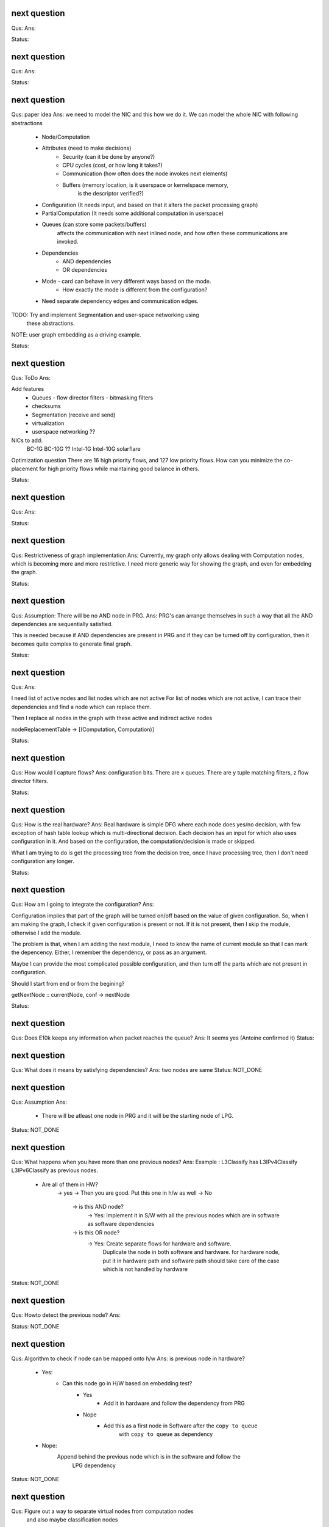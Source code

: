 

next question
---------------------
Qus:
Ans:

Status:


next question
---------------------
Qus:
Ans:

Status:


next question
---------------------
Qus:  paper idea
Ans: we need to model the NIC and this how we do it.
We can model the whole NIC with following abstractions
 * Node/Computation
 * Attributes (need to make decisions)
    - Security (can it be done by anyone?)
    - CPU cycles (cost, or how long it takes?)
    - Communication (how often does the node invokes next elements)
    - Buffers (memory location, is it userspace or kernelspace memory,
            is the descriptor verified?)
 * Configuration (It needs input, and based on that it alters the packet processing graph)
 * PartialComputation (It needs some additional computation in userspace)
 * Queues (can store some packets/buffers)
    affects the communication with next inlined node, and how often these
    communications are invoked.
 * Dependencies
    - AND dependencies
    - OR dependencies
 * Mode - card can behave in very different ways based on the mode.
    - How exactly the mode is different from the configuration?
 * Need separate dependency edges and communication edges.

TODO: Try and implement Segmentation and user-space networking using
    these abstractions.

NOTE: user graph embedding as a driving example.


Status:



next question
---------------------
Qus: ToDo
Ans:

Add features
 * Queues
   - flow director filters
   - bitmasking filters
 * checksums
 * Segmentation (receive and send)
 * virtualization
 * userspace networking ??

NICs to add:
 BC-1G
 BC-10G ??
 Intel-1G
 Intel-10G
 solarflare

Optimization question
There are 16 high priority flows, and 127 low priority flows.  How can you
minimize the co-placement for high priority flows while maintaining good
balance in others.

Status:

next question
---------------------
Qus:
Ans:

Status:


next question
---------------------
Qus: Restrictiveness of graph implementation
Ans: Currently, my graph only allows dealing with Computation nodes,
which is becoming more and more restrictive.  I need more generic way for
showing the graph, and even for embedding the graph.

Status:


next question
---------------------
Qus:  Assumption: There will be no AND node in PRG.
Ans: PRG's can arrange themselves in such a way that all the AND dependencies
are sequentially satisfied.

This is needed because if AND dependencies are present in PRG and if they can
be turned off by configuration, then it becomes quite complex to generate
final graph.

Status:

next question
---------------------
Qus:
Ans:

I need list of active nodes and list nodes which are not active
For list of nodes which are not active, I can trace their dependencies
and find a node which can replace them.

Then I replace all nodes in the graph with these active and indirect active nodes


nodeReplacementTable  -> [(Computation, Computation)]


Status:



next question
---------------------
Qus:  How would I capture flows?
Ans:
configuration bits.
There are x queues.  There are y tuple matching filters, z flow director filters.

Status:


next question
---------------------
Qus: How is the real hardware?
Ans:
Real hardware is simple DFG where each node does yes/no decision, with few
exception of hash table lookup which is multi-directional decision.  Each
decision has an input for which also uses configuration in it. And based  on
the configuration, the computation/decision is made or skipped.

What I am trying to do is get the processing tree from the decision tree, once
I have processing tree, then I don't need configuration any longer.


Status:


next question
---------------------
Qus: How am I going to integrate the configuration?
Ans:

Configuration implies that part of the graph will be turned on/off based
on the value of given configuration.  So, when I am making the graph, I check
if given configuration is present or not.  If it is not present, then I skip
the module, otherwise I add the module.

The problem is that, when I am adding the next module, I need to know the
name of current module so that I can mark the depencency.  Either, I remember
the dependency, or pass as an argument.


Maybe I can provide the most complicated possible configuration, and then
turn off the parts which are not present in configuration.

Should I start from end or from the begining?

getNextNode :: currentNode, conf -> nextNode


Status:

next question
---------------------
Qus: Does E10k keeps any information when packet reaches the queue?
Ans:
It seems yes (Antoine confirmed it)
Status:



next question
---------------------
Qus: What does it means by satisfying dependencies?
Ans:
two nodes are same
Status: NOT_DONE

next question
---------------------
Qus:  Assumption
Ans:
 - There will be atleast one node in PRG and it will be the starting node of
   LPG.

Status: NOT_DONE

next question
---------------------
Qus: What happens when you have more than one previous nodes?
Ans: Example : L3Classify has L3IPv4Classify  L3IPv6Classify  as previous nodes.

 - Are all of them in HW?
    -> yes -> Then you are good.  Put this one in h/w as well
    -> No
        -> is this AND node?
            -> Yes: implement it in S/W with all the previous nodes which
            are in software as software dependencies
        -> is this OR node?
            -> Yes: Create separate flows for hardware and software.
                Duplicate the node in both software and hardware.
                for hardware node, put it in hardware path
                and software path should take care of the case which is not
                handled by hardware


Status: NOT_DONE

next question
---------------------
Qus: Howto detect the previous node?
Ans:

Status: NOT_DONE




next question
---------------------
Qus:  Algorithm to check if node can be mapped onto h/w
Ans: is previous node in hardware?
 - Yes:
    - Can this node go in H/W based on embedding test?
        - Yes
           - Add it in hardware and follow the dependency from PRG
        - Nope
           - Add this as a first node in Software after the ``copy to queue``
                with ``copy to queue`` as dependency
 - Nope:
    Append behind the previous node which is in the software and follow the
        LPG dependency

Status: NOT_DONE



next question
---------------------
Qus:  Figure out a way to separate virtual nodes from computation nodes
    and also maybe classification nodes
Ans: Virtual nodes work only as a tag, and they do not represent any compuation
as such.  So, in theory they can't be present in hardware.  So, if I know
which one are virtual node, then I can treat them specially in my embedding
algorithm.

Status: NOT_DONE



next question
---------------------
Qus:  Why would any LPG node be mapped onto PRG node?
Ans: It can be one of the following reasons :
 * Not present in H/W (take care of virtual nodes)
 * Node is present, but dependencies are not met


Status: NOT_DONE


next question
---------------------
Qus:  Mapping LPG node into PRG node
Ans: For given LPG node, is there corrusponding PRG node?
    if yes, then check if it satisfies all the dependencies of LPG node.
        if yes, it can be mapped into PRG
    if No, emulate it into the software

Status: NOT_DONE


next question
---------------------
Qus:  Formal definition of embedding
Ans: Graph embedding means :
 * For every node in LPG, try to map it onto the PRG node.

Status: NOT_DONE


next question
---------------------
Qus:  Write down the tentative algorithm for embedding
Ans:

Status: NOT_DONE




next question
---------------------
Qus: Implement embedding of sample LPG and E1k
Ans: I have managed to implement very simple embedding where I highlight
nodes which are in both graphs and either merge edges or only show
once from large graph.  This looks somewhat sensible, but this solution
does not take into consideration the dependencies between nodes.

Status: NOT_DONE


next question
---------------------
Qus: Figure out a way to make LPG, Ek1 as modules while generating
    associated diagram.
Ans: This essentially means that I can't treat these as separate application.
This is specially needed so that I can do the embedding.  So, the current
plan is to create a single application which will write separate dot file
for every graph.

Status: DONE


next question
---------------------
Qus: Create Socket abstraction
Ans: Added another datatype  which can also work as computation

Status: DONE



next question
---------------------
Qus: Create application abstraction
Ans: Added another datatype  which can also work as computation. This
may not be the best way.
Status: DONE

Next question
---------------------
Qus:  Get simple LPG implemented over NetworkGraph
Ans: I am able to support Socket and Bind API right now.  Connect will
be a special case of bind, and I may have to work more for close.

Status: DONE

Next question
---------------------
Qus:  How am I going to deal with filters and queues?
Ans: I have managed to add them into the Computation Datatype.
Status: DONE

Next question
---------------------
Qus:  Need a code to get a subgraph from full graph which will include all
the computations needed to reach particular computation/tag/decision
Ans: This is useful to have feature, specially when **NetworkProcessing**
graph is becoming too big.

Status: NOT_DONE


Next question
---------------------
Qus:  Show ``queue 0`` as a default queue, and use different shape for
queues in the graph printing.
Ans: Fixed the issue of marking ``queue 0`` as default.  For giving proper
shape, I need to introduce another class instance **ToVertex** which will
give the properties of the vertex (eg: color shape).  The problem here is that
I am worried how slow will it become (as it became slow when I tried to add
custom Show instance to Computations datatype)

Status: NOT_DONE


Next question
---------------------
Qus:  Problem: defining Show instance for Computation makes whole execution
extremely slow.  I don't know why, and I don't know how to fix it.
Ans: Even if I provide most stupid implementation of Show, it is still
ridiculously slow.  And I don't know why.

Status: Unresolved

Next question
---------------------
Qus: How to add parameterized support for computations.
Ans: This is needed to add support for filters and queues.  I have managed
to add this support.  The tricky part here is howto print these parameterized
datatypes.

Status: DONE

Next question
---------------------
Qus: translate e1k PRG
Ans: Partially done.  e1k PRG is there but without queues.  Currently the
last thing it does is to copy to kernel memory.  What I need is queue support
(which means parameterized computations)
Status: Done


Next question
---------------------
Qus: How to rewrite existing PRG by using new language
Ans: I am directly using a way to describe the graph by specifying all the
dependencies (edges).

Status: Done


Next question
---------------------
Qus: Make sure the verification nodes are clearly marked as **AND** nodes.
Ans:  This is needed to avoid confusion between AND and OR nodes.
The main fact is that, all the inputs for AND nodes needs to be executed,
but the order does not matter.  But in case of OR nodes, the tag is valid as
long as any input is active.

I plan to do this by distinguishing AND and OR nodes with different node boxes.
This also means that I need to store the information about every node
specifying whether it is AND or OR node.  It is already captured in the
data-structure (all computations in same list are AND, and lists associated
with same TAG are OR), but I need to push it into the node-list as well.

Status: Done

Next question
---------------------
Qus:  Create a data-structure for a graph with overloaded datatype
Ans: Done
Status: Done

Next question
---------------------
Qus: Create a graph of all dependencies in for basic computations.
Ans:  It seems that even basic computations have dependencies.  I tried to
capture these dependencies using list, but it became too complicated and error
prone.  I need a data-structure which is natural graph, and can work with
overloaded datatypes



Next question
---------------------
Qus: Create a graph of all dependencies of pre and post conditions
Ans: If I have all dependencies in the dependency-List then these can be
used for pre and post conditions.

Next question
---------------------
Qus: Where exactly the pre and post conditions be?
Ans: Should they be on Conditions? or should they be on Modules?

example:
L4 tests depend on which L3 it is. As L3 will change where the L4 header starts.
You need to verify that it is TCP before making any tests
You need to verify that it is IPv4 or IPv6 before testing any of later tests.

Next question
---------------------
Qus: Create a graph out of it.
Ans:
Problem: can't use Data.Graph because I don't know howto override defination
of Vertex.  Also, it is based on quite old paper (1994), so going with
web-tutorial.

It seems that the web-tutorial code works just by creating a representative
graph where vertices are integers.  You can map these integers to some
different datatypes to get graph of some other types, but these types will
not be embedded into the graph.

So, I have two options :
 * Create a recursive data-type and use it to generate graph.
 * Create list of nodes and the graph will be overlay in the index based
   adjecency  list

Answer depends on what you want to do with these graphs later.
 * Find different paths
 * Find all nodes


Next question
---------------------
Qus: Can I make module dataType able to work with Ix?
Ans: It might work as long as this is graph and there are no expectations like
it needs to be sorted or anything like that.


Next question
---------------------
Qus: Read about how TCP segmentation works
Ans:

Next question
---------------------
Qus: Figure out how to introduce filter rule which will enable modelling
each and every flow.
Ans: idea: some sort of agregation of every flow selection.





Next question
---------------------
Qus: Can I use readymade graph libraries for my graphs?
Ans: There is Data.Graph library but it has a requirement on Vertex dataType
is that it is indexable. Which means that it should be able to answer
questions like index, range, in_range.
http://www.haskell.org/ghc/docs/6.12.2/html/libraries/base-4.2.0.1/Data-Ix.html

I can try and do this by adding an integer in the structure as integer,
but I am not able to comprehend it's implications


Next question
---------------------
Qus: Support for heterogeneous list/collections
Ans: Yes!
http://www.haskell.org/haskellwiki/Heterogenous_collections

Next question
---------------------
Qus:  Write Module Datatype in details
Ans:


Next question
---------------------
Qus: Define conditions as basic operations.
Ans: Done, now working on Module data-structure which will encapsulate
few basic tests, and will give some name to it.


Next question
---------------------
Qus: How should I define the conditions?
Ans: What I want is that every test is different datatype.  But in that case,
I won't be able to get a list of tests.
So, I want a way to make a list of all the possible tests.  This can be done
by having one gigantic datatype which contains all the tests.

Every protocol module will have few of these tests

Should test be a composite dataType of elementory datatype?  If it is composite
then it can hold information like :
 + how many outcomes it can have.
 + Which protocol layer it is in.
 - We need to decide which are the bottom layer datatypes
 - there will be reduandant information as same information will be available
   in above graphs as well.
If we make it elementory datatype, then
 - Not all conditions are binary yes/no type
 - example: is this flow (TCP src_ip, dst_ip, src_port, dst_port)?

Next question
---------------------
Qus: What is the current state of V4?  where was I stuck?
Ans: The approach used in V4 was packet based, which is limiting.
So, I am abandoning it for condition based design and rewriting the code.


Next question
---------------------
Qus: Check if Data.Typeable works for you or not.
Ans: Yes, it works for me.  I had to enable some language extensions,
but it worked after that.

Next question
---------------------
Qus: Is there any way to look inside the datatype to find out the subtypes
involved in the datatype.
Ans: syb can travese any generic instance of data-type recursively and apply
given function to each of the element making sure that function works only
on specific types of elements.  This is essentially a way to reduce writing
boiler code, but it does not give any extended capability.  This method
needs a concrete object and not just dataype.

So the current answer is: Nope as per my current understanding.

Next question
---------------------
Qus: Can I find out the name of function?
Ans: Nope, you can't get the name of the function that easily.
Template Haskell might have some trick, but I am not sure if it will be worth
to explore it.


Next question
---------------------
Qus: Can I find out name of type?
Ans: Yes I can. It seems that I will have to use **Template Haskell** or use

http://stackoverflow.com/questions/5354431/put-in-string-of-type-name-in-haskell

##########################
Further Reading:
##########################

 * Template Haskell
 * scrap your boilerplate
   http://www.haskell.org/haskellwiki/Scrap_your_boilerplate
   http://www.cs.uu.nl/wiki/bin/view/GenericProgramming/SYB


##########################

Next question
---------------------

